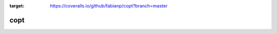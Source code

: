 .. image:: https://travis-ci.org/fabianp/copt.svg?branch=master
    :target: https://travis-ci.org/fabianp/copt
.. image:: https://coveralls.io/repos/github/fabianp/copt/badge.svg?branch=master
:target: https://coveralls.io/github/fabianp/copt?branch=master

copt
====
